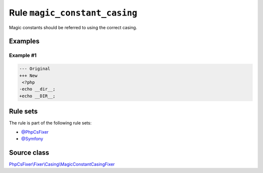 ==============================
Rule ``magic_constant_casing``
==============================

Magic constants should be referred to using the correct casing.

Examples
--------

Example #1
~~~~~~~~~~

.. code-block:: diff

   --- Original
   +++ New
    <?php
   -echo __dir__;
   +echo __DIR__;

Rule sets
---------

The rule is part of the following rule sets:

- `@PhpCsFixer <./../../ruleSets/PhpCsFixer.rst>`_
- `@Symfony <./../../ruleSets/Symfony.rst>`_

Source class
------------

`PhpCsFixer\\Fixer\\Casing\\MagicConstantCasingFixer <./../src/Fixer/Casing/MagicConstantCasingFixer.php>`_
